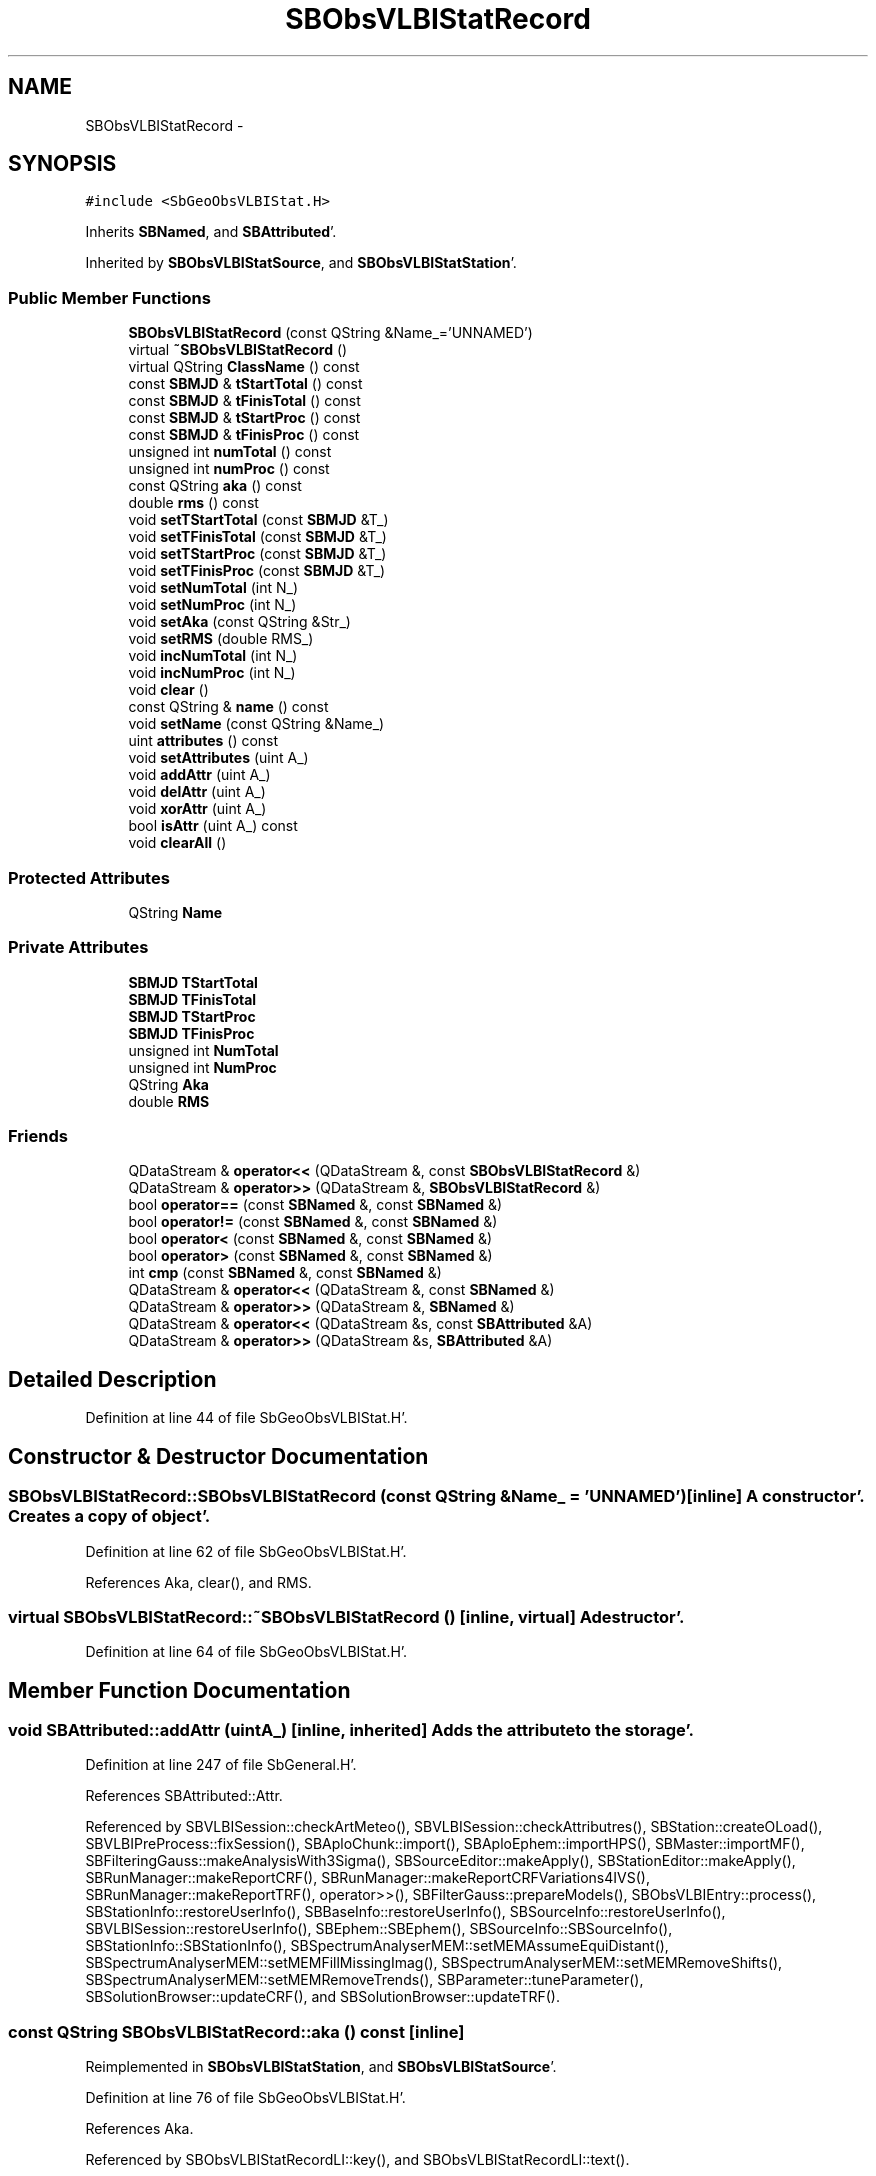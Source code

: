 .TH "SBObsVLBIStatRecord" 3 "Mon May 14 2012" "Version 2.0.2" "SteelBreeze Reference Manual" \" -*- nroff -*-
.ad l
.nh
.SH NAME
SBObsVLBIStatRecord \- 
.SH SYNOPSIS
.br
.PP
.PP
\fC#include <SbGeoObsVLBIStat\&.H>\fP
.PP
Inherits \fBSBNamed\fP, and \fBSBAttributed\fP'\&.
.PP
Inherited by \fBSBObsVLBIStatSource\fP, and \fBSBObsVLBIStatStation\fP'\&.
.SS "Public Member Functions"

.in +1c
.ti -1c
.RI "\fBSBObsVLBIStatRecord\fP (const QString &Name_='UNNAMED')"
.br
.ti -1c
.RI "virtual \fB~SBObsVLBIStatRecord\fP ()"
.br
.ti -1c
.RI "virtual QString \fBClassName\fP () const "
.br
.ti -1c
.RI "const \fBSBMJD\fP & \fBtStartTotal\fP () const "
.br
.ti -1c
.RI "const \fBSBMJD\fP & \fBtFinisTotal\fP () const "
.br
.ti -1c
.RI "const \fBSBMJD\fP & \fBtStartProc\fP () const "
.br
.ti -1c
.RI "const \fBSBMJD\fP & \fBtFinisProc\fP () const "
.br
.ti -1c
.RI "unsigned int \fBnumTotal\fP () const "
.br
.ti -1c
.RI "unsigned int \fBnumProc\fP () const "
.br
.ti -1c
.RI "const QString \fBaka\fP () const "
.br
.ti -1c
.RI "double \fBrms\fP () const "
.br
.ti -1c
.RI "void \fBsetTStartTotal\fP (const \fBSBMJD\fP &T_)"
.br
.ti -1c
.RI "void \fBsetTFinisTotal\fP (const \fBSBMJD\fP &T_)"
.br
.ti -1c
.RI "void \fBsetTStartProc\fP (const \fBSBMJD\fP &T_)"
.br
.ti -1c
.RI "void \fBsetTFinisProc\fP (const \fBSBMJD\fP &T_)"
.br
.ti -1c
.RI "void \fBsetNumTotal\fP (int N_)"
.br
.ti -1c
.RI "void \fBsetNumProc\fP (int N_)"
.br
.ti -1c
.RI "void \fBsetAka\fP (const QString &Str_)"
.br
.ti -1c
.RI "void \fBsetRMS\fP (double RMS_)"
.br
.ti -1c
.RI "void \fBincNumTotal\fP (int N_)"
.br
.ti -1c
.RI "void \fBincNumProc\fP (int N_)"
.br
.ti -1c
.RI "void \fBclear\fP ()"
.br
.ti -1c
.RI "const QString & \fBname\fP () const "
.br
.ti -1c
.RI "void \fBsetName\fP (const QString &Name_)"
.br
.ti -1c
.RI "uint \fBattributes\fP () const "
.br
.ti -1c
.RI "void \fBsetAttributes\fP (uint A_)"
.br
.ti -1c
.RI "void \fBaddAttr\fP (uint A_)"
.br
.ti -1c
.RI "void \fBdelAttr\fP (uint A_)"
.br
.ti -1c
.RI "void \fBxorAttr\fP (uint A_)"
.br
.ti -1c
.RI "bool \fBisAttr\fP (uint A_) const "
.br
.ti -1c
.RI "void \fBclearAll\fP ()"
.br
.in -1c
.SS "Protected Attributes"

.in +1c
.ti -1c
.RI "QString \fBName\fP"
.br
.in -1c
.SS "Private Attributes"

.in +1c
.ti -1c
.RI "\fBSBMJD\fP \fBTStartTotal\fP"
.br
.ti -1c
.RI "\fBSBMJD\fP \fBTFinisTotal\fP"
.br
.ti -1c
.RI "\fBSBMJD\fP \fBTStartProc\fP"
.br
.ti -1c
.RI "\fBSBMJD\fP \fBTFinisProc\fP"
.br
.ti -1c
.RI "unsigned int \fBNumTotal\fP"
.br
.ti -1c
.RI "unsigned int \fBNumProc\fP"
.br
.ti -1c
.RI "QString \fBAka\fP"
.br
.ti -1c
.RI "double \fBRMS\fP"
.br
.in -1c
.SS "Friends"

.in +1c
.ti -1c
.RI "QDataStream & \fBoperator<<\fP (QDataStream &, const \fBSBObsVLBIStatRecord\fP &)"
.br
.ti -1c
.RI "QDataStream & \fBoperator>>\fP (QDataStream &, \fBSBObsVLBIStatRecord\fP &)"
.br
.ti -1c
.RI "bool \fBoperator==\fP (const \fBSBNamed\fP &, const \fBSBNamed\fP &)"
.br
.ti -1c
.RI "bool \fBoperator!=\fP (const \fBSBNamed\fP &, const \fBSBNamed\fP &)"
.br
.ti -1c
.RI "bool \fBoperator<\fP (const \fBSBNamed\fP &, const \fBSBNamed\fP &)"
.br
.ti -1c
.RI "bool \fBoperator>\fP (const \fBSBNamed\fP &, const \fBSBNamed\fP &)"
.br
.ti -1c
.RI "int \fBcmp\fP (const \fBSBNamed\fP &, const \fBSBNamed\fP &)"
.br
.ti -1c
.RI "QDataStream & \fBoperator<<\fP (QDataStream &, const \fBSBNamed\fP &)"
.br
.ti -1c
.RI "QDataStream & \fBoperator>>\fP (QDataStream &, \fBSBNamed\fP &)"
.br
.ti -1c
.RI "QDataStream & \fBoperator<<\fP (QDataStream &s, const \fBSBAttributed\fP &A)"
.br
.ti -1c
.RI "QDataStream & \fBoperator>>\fP (QDataStream &s, \fBSBAttributed\fP &A)"
.br
.in -1c
.SH "Detailed Description"
.PP 
Definition at line 44 of file SbGeoObsVLBIStat\&.H'\&.
.SH "Constructor & Destructor Documentation"
.PP 
.SS "SBObsVLBIStatRecord::SBObsVLBIStatRecord (const QString &Name_ = \fC'UNNAMED'\fP)\fC [inline]\fP"A constructor'\&. Creates a copy of object'\&. 
.PP
Definition at line 62 of file SbGeoObsVLBIStat\&.H'\&.
.PP
References Aka, clear(), and RMS\&.
.SS "virtual SBObsVLBIStatRecord::~SBObsVLBIStatRecord ()\fC [inline, virtual]\fP"A destructor'\&. 
.PP
Definition at line 64 of file SbGeoObsVLBIStat\&.H'\&.
.SH "Member Function Documentation"
.PP 
.SS "void SBAttributed::addAttr (uintA_)\fC [inline, inherited]\fP"Adds the attribute to the storage'\&. 
.PP
Definition at line 247 of file SbGeneral\&.H'\&.
.PP
References SBAttributed::Attr\&.
.PP
Referenced by SBVLBISession::checkArtMeteo(), SBVLBISession::checkAttributres(), SBStation::createOLoad(), SBVLBIPreProcess::fixSession(), SBAploChunk::import(), SBAploEphem::importHPS(), SBMaster::importMF(), SBFilteringGauss::makeAnalysisWith3Sigma(), SBSourceEditor::makeApply(), SBStationEditor::makeApply(), SBRunManager::makeReportCRF(), SBRunManager::makeReportCRFVariations4IVS(), SBRunManager::makeReportTRF(), operator>>(), SBFilterGauss::prepareModels(), SBObsVLBIEntry::process(), SBStationInfo::restoreUserInfo(), SBBaseInfo::restoreUserInfo(), SBSourceInfo::restoreUserInfo(), SBVLBISession::restoreUserInfo(), SBEphem::SBEphem(), SBSourceInfo::SBSourceInfo(), SBStationInfo::SBStationInfo(), SBSpectrumAnalyserMEM::setMEMAssumeEquiDistant(), SBSpectrumAnalyserMEM::setMEMFillMissingImag(), SBSpectrumAnalyserMEM::setMEMRemoveShifts(), SBSpectrumAnalyserMEM::setMEMRemoveTrends(), SBParameter::tuneParameter(), SBSolutionBrowser::updateCRF(), and SBSolutionBrowser::updateTRF()\&.
.SS "const QString SBObsVLBIStatRecord::aka () const\fC [inline]\fP"
.PP
Reimplemented in \fBSBObsVLBIStatStation\fP, and \fBSBObsVLBIStatSource\fP'\&.
.PP
Definition at line 76 of file SbGeoObsVLBIStat\&.H'\&.
.PP
References Aka\&.
.PP
Referenced by SBObsVLBIStatRecordLI::key(), and SBObsVLBIStatRecordLI::text()\&.
.SS "uint SBAttributed::attributes () const\fC [inline, inherited]\fP"Returns the attributes'\&. 
.PP
Definition at line 243 of file SbGeneral\&.H'\&.
.PP
References SBAttributed::Attr\&.
.PP
Referenced by SBCoordinates::operator==(), and SBVLBISessionEditor::~SBVLBISessionEditor()\&.
.SS "virtual QString SBObsVLBIStatRecord::ClassName () const\fC [inline, virtual]\fP"Refers to a class name (debug info) 
.PP
Reimplemented from \fBSBAttributed\fP'\&.
.PP
Reimplemented in \fBSBObsVLBIStatStation\fP, and \fBSBObsVLBIStatSource\fP'\&.
.PP
Definition at line 66 of file SbGeoObsVLBIStat\&.H'\&.
.SS "void SBObsVLBIStatRecord::clear ()\fC [inline]\fP"
.PP
Definition at line 93 of file SbGeoObsVLBIStat\&.H'\&.
.PP
References NumProc, NumTotal, RMS, TFinisProc, TFinisTotal, TStartProc, TStartTotal, and TZero\&.
.PP
Referenced by SBObsVLBIStatistics::collectStatistics(), and SBObsVLBIStatRecord()\&.
.SS "void SBAttributed::clearAll ()\fC [inline, inherited]\fP"Removes all attributes'\&. 
.PP
Definition at line 255 of file SbGeneral\&.H'\&.
.PP
References SBAttributed::Attr\&.
.SS "void SBAttributed::delAttr (uintA_)\fC [inline, inherited]\fP"Deletes the attribute from the storage'\&. 
.PP
Definition at line 249 of file SbGeneral\&.H'\&.
.PP
References SBAttributed::Attr\&.
.PP
Referenced by SBProject::addSession(), SBVLBISession::checkAttributres(), SBVLBIPreProcess::clearPars(), SBStation::deleteOLoad(), SBObsVLBIEntry::isEligible(), SBFilteringGauss::makeAnalysisWith3Sigma(), SBRunManager::makeReportCRF(), SBRunManager::makeReportCRFVariations4IVS(), SBRunManager::makeReportTRF(), SBStationInfo::restoreUserInfo(), SBBaseInfo::restoreUserInfo(), SBSourceInfo::restoreUserInfo(), SBVLBISession::restoreUserInfo(), SBParameter::rw(), SBEphem::SBEphem(), SBStation::SBStation(), SBSpectrumAnalyserMEM::setMEMAssumeEquiDistant(), SBSpectrumAnalyserMEM::setMEMFillMissingImag(), SBSpectrumAnalyserMEM::setMEMRemoveShifts(), SBSpectrumAnalyserMEM::setMEMRemoveTrends(), and SBParameter::tuneParameter()\&.
.SS "void SBObsVLBIStatRecord::incNumProc (intN_)\fC [inline]\fP"
.PP
Definition at line 89 of file SbGeoObsVLBIStat\&.H'\&.
.PP
References NumProc\&.
.PP
Referenced by SBObsVLBIStatistics::collectStatistics()\&.
.SS "void SBObsVLBIStatRecord::incNumTotal (intN_)\fC [inline]\fP"
.PP
Definition at line 88 of file SbGeoObsVLBIStat\&.H'\&.
.PP
References NumTotal\&.
.PP
Referenced by SBObsVLBIStatistics::collectStatistics()\&.
.SS "bool SBAttributed::isAttr (uintA_) const\fC [inline, inherited]\fP"Returns TRUE if the attribute is set'\&. 
.PP
Definition at line 253 of file SbGeneral\&.H'\&.
.PP
References SBAttributed::Attr\&.
.PP
Referenced by SBStationEditor::acquireData(), SBStaParsEditor::acquireData(), SBObsVLBIEntry::ambientH_1(), SBObsVLBIEntry::ambientH_2(), SBObsVLBIEntry::ambientP_1(), SBObsVLBIEntry::ambientP_2(), SBObsVLBIEntry::ambientT_1(), SBObsVLBIEntry::ambientT_2(), SBDelay::calc(), SBVLBISession::checkArtMeteo(), SBVLBISession::checkAttributres(), collectListOfSINEXParameters(), SBStationInfo::dumpUserInfo(), SBBaseInfo::dumpUserInfo(), SBSourceInfo::dumpUserInfo(), SBVLBISession::dumpUserInfo(), SBFilterModel::eliminateAfter(), SBFilterModel::eliminateBefore(), SBVLBIPreProcess::fillObsListView(), SBRunManager::fillParameterList(), SBMEM::fpe(), SBFilterGauss::interpolate(), SBObservation::isEligible(), SBObsVLBIEntry::isEligible(), SBVLBIObsPPLI::key(), SBSourceListItem::key(), SBStationListItem::key(), SBVLBISesInfoLI::key(), SBVLBISesPreProcLI::key(), SBVLBIObsLI::key(), SBStaInfoLI::key(), SBBasInfoLI::key(), SBSouInfoLI::key(), SBStationImport::loadOLoad(), SBParameter::m(), SBRunManager::makeReportCRF(), SBRunManager::makeReportCRFVariations(), SBRunManager::makeReportCRFVariations4IVS(), SBRunManager::makeReportMaps(), SBRunManager::makeReportTRF(), SBRunManager::makeReportTRFVariations(), operator<<(), operator>>(), SBVLBIObsPPLI::paintCell(), SBObsVLBIEntry::process(), SBRunManager::process_m1(), SBMEM::readDataFile(), SBParameter::rw(), SBStaParsEditor::SBStaParsEditor(), SBProjectCreate::selChanged(), sinex_SiteEccentricityBlock(), sinex_SiteIDBlock(), sinex_SourceIDBlock(), SBParameter::str4compare(), SBVLBIObsPPLI::text(), SBSourceListItem::text(), SBStationListItem::text(), SBVLBISesInfoLI::text(), SBVLBISesPreProcLI::text(), SBVLBIObsLI::text(), SBStaInfoLI::text(), SBBasInfoLI::text(), SBSouInfoLI::text(), SBMasterRecBrowser::SBMRListItem::text(), SBSolutionBrowser::updateCRF(), SBBrowseSources::updateList(), SBSolutionBrowser::updateTRF(), SBVLBISessionEditor::wObservs(), SBSourceEditor::wStats(), SBStationEditor::wStats(), and SBStation::~SBStation()\&.
.SS "const QString& SBNamed::name () const\fC [inline, inherited]\fP"
.PP
Definition at line 215 of file SbGeo\&.H'\&.
.PP
References SBNamed::Name\&.
.PP
Referenced by SBVLBINetEntryEditor::accept(), SBSourceEditor::acquireData(), SBSiteEditor::acquireData(), SBStationEditor::acquireData(), SBStochParameter::addPar(), SBProject::addSession(), SBSite::addStation(), SBParameterList::append(), SBVector::at(), SBMatrix::at(), SBUpperMatrix::at(), SBSymMatrix::at(), SBStation::axisOffsetLenght(), SBSolutionBrowser::batch4StochEOPChanged(), SBSolutionBrowser::batch4StochSoChanged(), SBSolutionBrowser::batch4StochStChanged(), SBEphem::calc(), SBStation::calcDisplacement(), SBSetupDialog::chkPacker(), SBVLBIPreProcess::clearPars(), SBEstimator::collectContStochs4NextBatch(), collectListOfSINEXParameters(), collectListOfSINEXParameters4NEQ(), SB_CRF::collectObjAliases(), SBObsVLBIStatistics::collectStatistics(), SBRunManager::constraintSourceCoord(), SBRunManager::constraintStationCoord(), SBRunManager::constraintStationVeloc(), SBSource::createParameters(), SBProjectCreate::createProject(), SBTestFrame::createWidget4Test(), SBTestEphem::createWidget4Test(), SBVLBIPreProcess::currentSesChange(), SBPlotArea::defineAreas(), SBSiteEditor::deleteEntry(), SBVLBISetView::deleteEntry(), SBStuffSources::deleteEntryS(), SBStuffStations::deleteEntryS(), SBSolution::deleteSolution(), SBSetupDialog::delInst(), SBSetupDialog::delPacker(), SBEstimator::Group::delParameter(), SBProjectEdit::delSession(), SBProject::delSession(), SBSite::delStation(), SBPlateMotion::displacement(), SBStuffAplo::draw(), SBPlotArea::drawFrames(), SBStochParameter::dump2File(), SBSolution::dumpParameters(), SBBaseInfo::dumpUserInfo(), SBSourceInfo::dumpUserInfo(), SBVLBISession::dumpUserInfo(), SBVLBISet::dumpUserInfo(), SBParametersEditor::editParameter(), SBAploChunk::fillDict(), SBVLBISet::fillDicts(), SBVLBIPreProcess::fillObsListView(), SBVLBIPreProcess::fillSessAttr(), SBCatalog::find(), SBSolution::getGlobalParameter4Report(), SBAploChunk::import(), SBVLBISet::import(), SBEcc::importEccDat(), SBAploEphem::importHPS(), SBMaster::importMF(), SBProjectCreate::init(), SBFCList::insert(), SBInstitutionList::insert(), SBCatalog::insert(), SBParameterList::inSort(), SBCatalog::inSort(), SBStochParameterList::inSort(), SB_TRF::inSort(), SBObsVLBIStatSrcLI::key(), SBParameterLI::key(), SBSourceListItem::key(), SBStationListItem::key(), SBObsVLBIStatStaLI::key(), SBVLBISesInfoLI::key(), SBSiteListItem::key(), SBObsVLBIStatRecordLI::key(), SBBasInfoLI::key(), SBSouInfoLI::key(), SBAploEntryLI::key(), SBTestStationLI::key(), SBStationImport::loadNScodes(), SBStationImport::loadOLoad(), SBSolution::loadStatistics(), SBRunManager::loadVLBISession_m1(), SBRunManager::loadVLBISessions_m2(), SB_CRF::lookupNearest(), SB_TRF::lookupNearest(), SBSolutionBrowser::lookupParameters(), SBSourceEditor::makeApply(), SBSiteEditor::makeApply(), SBStationEditor::makeApply(), SBRunManager::makeReportCRF(), SBRunManager::makeReportCRFVariations(), SBRunManager::makeReportCRFVariations4IVS(), SBRunManager::makeReportEOP(), SBRunManager::makeReportMaps(), SBRunManager::makeReportNormalEqs(), SBRunManager::makeReports(), SBRunManager::makeReportSessionStatistics(), SBRunManager::makeReportTRF(), SBRunManager::makeReportTRFVariations(), SBRunManager::makeReportTroposphere(), SBEstimator::mapContStochs4NewBatch(), SBMaster::mapFiles(), SBMaster::mapRecords(), matT_x_mat(), SBEstimator::moveGlobalInfo(), SBEstimator::moveGlobalInfo_Old(), SBFileConv::open4In(), SBFileConv::open4Out(), SBEphem::openFile(), SBVector::operator()(), SBSolidTideLd::operator()(), SBTideLd::operator()(), SBMatrix::operator()(), SBRefraction::operator()(), SBUpperMatrix::operator()(), operator*(), operator+(), SBVector::operator+=(), SBMatrix::operator+=(), SBUpperMatrix::operator+=(), operator-(), SBVector::operator-=(), SBMatrix::operator-=(), SBUpperMatrix::operator-=(), SBObsVLBIEntry::operator<(), operator<<(), SBVector::operator=(), SBMatrix::operator=(), SBUpperMatrix::operator=(), SBVLBISesInfo::operator=(), SBVector::operator==(), SBObsVLBIEntry::operator==(), SBVLBISesInfo::operator==(), operator>>(), operator~(), SBSymMatrix::operator~(), SBPlotArea::output4Files(), SBSolution::path2GlbDir(), SBSolution::path2LocDir(), SBSolution::path2StcDir(), SBEstimator::prepare4Local(), SBSite::prepareDicts(), SBVLBIPreProcess::preProcess(), SBObsVLBIEntry::process(), SBRunManager::process_m1(), SBRunManager::process_m2(), SBVLBIPreProcess::procScenario_2(), SBProjectSel::ProjectListItem::ProjectListItem(), QuadraticForm(), SBRefraction::refrDir(), SBAploEphem::registerStation(), SBInstitutionList::remove(), SBParameterList::remove(), SBStochParameterList::remove(), SBVLBISet::removeSession(), SBParameterList::report(), SBStochParameter::report(), SBBaseInfo::restoreUserInfo(), SBSourceInfo::restoreUserInfo(), SBVLBISession::restoreUserInfo(), RRT(), RTR(), SBParameter::rw(), SBPlot::save2PS(), SBVLBISet::saveSession(), SBRunManager::saveVLBISessions_m1(), SBRunManager::saveVLBISessions_m2(), SBCoordsEditor::SBCoordsEditor(), SBEstimator::SBEstimator(), SBModelEditor::SBModelEditor(), SBObsVLBIStatBrowser::SBObsVLBIStatBrowser(), SBObsVLBIStatSrc::SBObsVLBIStatSrc(), SBObsVLBIStatSta::SBObsVLBIStatSta(), SBParametersEditor::SBParametersEditor(), SBPlateMotion::SBPlateMotion(), SBPlot::SBPlot(), SBPlotDialog::SBPlotDialog(), SBProjectEdit::SBProjectEdit(), SBRunManager::SBRunManager(), SBSolution::SBSolution(), SBSolutionBrowser::SBSolutionBrowser(), SBStuffEphem::SBStuffEphem(), SBTestAPLoad::SBTestAPLoad(), SBTestDiurnEOP::SBTestDiurnEOP(), SBTestEphem::SBTestEphem(), SBTestFrame::SBTestFrame(), SBTestNutation::SBTestNutation(), SBTestOceanTides::SBTestOceanTides(), SBTestPolarTides::SBTestPolarTides(), SBTestSolidTides::SBTestSolidTides(), SBVLBINetEntryEditor::SBVLBINetEntryEditor(), SBVLBISessionEditor::SBVLBISessionEditor(), SBVector::set(), SBMatrix::set(), SBUpperMatrix::set(), SBMatrix::setCol(), SBUpperMatrix::setCol(), SBFCList::setDefault(), SB_TRF::setSiteName(), SBMatrix::setVector(), SBUpperMatrix::setVector(), Solve(), SBEstimator::solveLocals(), SBObsVLBIEntry::source(), SBTestSolidTides::stationChange(), SBTestOceanTides::stationChange(), SBTestPolarTides::stationChange(), SBTestAPLoad::stationChange(), SBParameter::str4compare(), SBRunManager::stripTRF(), SBSolution::submitGlobalParameters(), SBSolution::submitLocalParameters(), SBSolution::submitStochasticParameters(), SBMatrix::T(), SBUpperMatrix::T(), SBFileConvLI::text(), SBParameterLI::text(), SBObsVLBIStatSrcLI::text(), SBSourceListItem::text(), SBStationListItem::text(), SBObsVLBIStatStaLI::text(), SBVLBISesInfoLI::text(), SBSolutionBatchLI::text(), SBSiteListItem::text(), SBVLBISesPreProcLI::text(), SBObsVLBIStatRecordLI::text(), SBSetupDialog::SBInstLI::text(), SBBasInfoLI::text(), SBSouInfoLI::text(), SBAploEntryLI::text(), SBTestStationLI::text(), SBVLBINetworkEditor::NetworkListItem::text(), SBMasterRecBrowser::SBMRListItem::text(), SBStochParameter::update(), SBSolution::updateParameter(), SBVLBIPreProcess::updateSession(), SBParameterList::updateSolution(), SBMainWindow::UtilitiesCollectStat4Prj(), SBPlateMotion::velocity(), SBVLBIPreProcess::wAttributes(), SBSourceEditor::wCoordinates(), SBParametersEditor::wEOPParameters(), SBSolutionBrowser::wLocalEOPPars(), SBSolutionBrowser::wLocalSoPars(), SBSolutionBrowser::wLocalStPars(), SBStationEditor::wNames(), SBVLBISessionEditor::wObservs(), SBParametersEditor::wOtherParameters(), SBVLBISessionEditor::wParameters(), writeNormalEquationSystem(), SBSiteEditor::wSite(), SBParametersEditor::wSourceParameters(), SBParametersEditor::wStationParameters(), SBSolutionBrowser::wStochEOPPars(), SBSolutionBrowser::wStochSoPars(), SBSolutionBrowser::wStochStPars(), SBParametersEditor::wTestParameters(), and SBSolutionBrowser::wWRMSs()\&.
.SS "unsigned int SBObsVLBIStatRecord::numProc () const\fC [inline]\fP"
.PP
Definition at line 75 of file SbGeoObsVLBIStat\&.H'\&.
.PP
References NumProc\&.
.PP
Referenced by SBObsVLBIStatSrcLI::key(), SBObsVLBIStatStaLI::key(), SBObsVLBIStatRecordLI::key(), SBObsVLBIStatSrcLI::text(), SBObsVLBIStatStaLI::text(), and SBObsVLBIStatRecordLI::text()\&.
.SS "unsigned int SBObsVLBIStatRecord::numTotal () const\fC [inline]\fP"
.PP
Definition at line 74 of file SbGeoObsVLBIStat\&.H'\&.
.PP
References NumTotal\&.
.PP
Referenced by SBObsVLBIStatSrcLI::key(), SBObsVLBIStatStaLI::key(), SBObsVLBIStatRecordLI::key(), SBObsVLBIStatSrcLI::text(), SBObsVLBIStatStaLI::text(), and SBObsVLBIStatRecordLI::text()\&.
.SS "double SBObsVLBIStatRecord::rms () const\fC [inline]\fP"
.PP
Definition at line 77 of file SbGeoObsVLBIStat\&.H'\&.
.PP
References RMS\&.
.PP
Referenced by SBObsVLBIStatRecordLI::key(), and SBObsVLBIStatRecordLI::text()\&.
.SS "void SBObsVLBIStatRecord::setAka (const QString &Str_)\fC [inline]\fP"
.PP
Reimplemented in \fBSBObsVLBIStatStation\fP, and \fBSBObsVLBIStatSource\fP'\&.
.PP
Definition at line 85 of file SbGeoObsVLBIStat\&.H'\&.
.PP
References Aka\&.
.PP
Referenced by SBObsVLBIStatistics::collectStatistics()\&.
.SS "void SBAttributed::setAttributes (uintA_)\fC [inline, inherited]\fP"Sets up the attributes'\&. 
.PP
Definition at line 245 of file SbGeneral\&.H'\&.
.PP
References SBAttributed::Attr\&.
.PP
Referenced by SBCelestBody::SBCelestBody(), and SBVLBISessionEditor::~SBVLBISessionEditor()\&.
.SS "void SBNamed::setName (const QString &Name_)\fC [inline, inherited]\fP"
.PP
Definition at line 216 of file SbGeo\&.H'\&.
.PP
References SBNamed::Name\&.
.PP
Referenced by SBVLBINetEntryEditor::accept(), SBSourceEditor::acquireData(), SBSiteEditor::acquireData(), SBStationEditor::acquireData(), SBObsVLBIStatistics::collectStatistics(), SBVLBIPreProcess::currentSesChange(), SBVLBISet::import(), SBVLBISet::loadSession(), SBVLBISesInfo::operator=(), operator>>(), SBPlotArea::output4Files(), SBFilteringGauss::redrawDataPlot_ExpMode(), SBBaseInfoList::restoreUserInfo(), SBSourceInfoList::restoreUserInfo(), SBMasterRecord::SBMasterRecord(), SBSolution::SBSolution(), SB_TRF::setSiteName(), SBTestSolidTides::stationChange(), SBTestOceanTides::stationChange(), SBTestPolarTides::stationChange(), SBTestAPLoad::stationChange(), and SBVLBIPreProcess::updateSession()\&.
.SS "void SBObsVLBIStatRecord::setNumProc (intN_)\fC [inline]\fP"
.PP
Definition at line 84 of file SbGeoObsVLBIStat\&.H'\&.
.PP
References NumProc\&.
.PP
Referenced by SBObsVLBIStatistics::collectStatistics()\&.
.SS "void SBObsVLBIStatRecord::setNumTotal (intN_)\fC [inline]\fP"
.PP
Definition at line 83 of file SbGeoObsVLBIStat\&.H'\&.
.PP
References NumTotal\&.
.PP
Referenced by SBObsVLBIStatistics::collectStatistics()\&.
.SS "void SBObsVLBIStatRecord::setRMS (doubleRMS_)\fC [inline]\fP"
.PP
Definition at line 86 of file SbGeoObsVLBIStat\&.H'\&.
.PP
References RMS\&.
.PP
Referenced by SBObsVLBIStatistics::collectStatistics()\&.
.SS "void SBObsVLBIStatRecord::setTFinisProc (const \fBSBMJD\fP &T_)\fC [inline]\fP"
.PP
Definition at line 82 of file SbGeoObsVLBIStat\&.H'\&.
.PP
References TFinisProc\&.
.PP
Referenced by SBObsVLBIStatistics::collectStatistics()\&.
.SS "void SBObsVLBIStatRecord::setTFinisTotal (const \fBSBMJD\fP &T_)\fC [inline]\fP"
.PP
Definition at line 80 of file SbGeoObsVLBIStat\&.H'\&.
.PP
References TFinisTotal\&.
.PP
Referenced by SBObsVLBIStatistics::collectStatistics()\&.
.SS "void SBObsVLBIStatRecord::setTStartProc (const \fBSBMJD\fP &T_)\fC [inline]\fP"
.PP
Definition at line 81 of file SbGeoObsVLBIStat\&.H'\&.
.PP
References TStartProc\&.
.PP
Referenced by SBObsVLBIStatistics::collectStatistics()\&.
.SS "void SBObsVLBIStatRecord::setTStartTotal (const \fBSBMJD\fP &T_)\fC [inline]\fP"
.PP
Definition at line 79 of file SbGeoObsVLBIStat\&.H'\&.
.PP
References TStartTotal\&.
.PP
Referenced by SBObsVLBIStatistics::collectStatistics()\&.
.SS "const \fBSBMJD\fP& SBObsVLBIStatRecord::tFinisProc () const\fC [inline]\fP"
.PP
Definition at line 73 of file SbGeoObsVLBIStat\&.H'\&.
.PP
References TFinisProc\&.
.PP
Referenced by SBObsVLBIStatistics::collectStatistics(), SBObsVLBIStatSrcLI::key(), SBObsVLBIStatStaLI::key(), SBObsVLBIStatRecordLI::key(), SBObsVLBIStatSrcLI::text(), SBObsVLBIStatStaLI::text(), and SBObsVLBIStatRecordLI::text()\&.
.SS "const \fBSBMJD\fP& SBObsVLBIStatRecord::tFinisTotal () const\fC [inline]\fP"
.PP
Definition at line 71 of file SbGeoObsVLBIStat\&.H'\&.
.PP
References TFinisTotal\&.
.PP
Referenced by SBObsVLBIStatistics::collectStatistics(), SBObsVLBIStatSrcLI::key(), SBObsVLBIStatStaLI::key(), SBObsVLBIStatRecordLI::key(), SBObsVLBIStatSrcLI::text(), SBObsVLBIStatStaLI::text(), and SBObsVLBIStatRecordLI::text()\&.
.SS "const \fBSBMJD\fP& SBObsVLBIStatRecord::tStartProc () const\fC [inline]\fP"
.PP
Definition at line 72 of file SbGeoObsVLBIStat\&.H'\&.
.PP
References TStartProc\&.
.PP
Referenced by SBObsVLBIStatistics::collectStatistics(), SBObsVLBIStatSrcLI::key(), SBObsVLBIStatStaLI::key(), SBObsVLBIStatRecordLI::key(), SBObsVLBIStatSrcLI::text(), SBObsVLBIStatStaLI::text(), and SBObsVLBIStatRecordLI::text()\&.
.SS "const \fBSBMJD\fP& SBObsVLBIStatRecord::tStartTotal () const\fC [inline]\fP"
.PP
Definition at line 70 of file SbGeoObsVLBIStat\&.H'\&.
.PP
References TStartTotal\&.
.PP
Referenced by SBObsVLBIStatistics::collectStatistics(), SBObsVLBIStatSrcLI::key(), SBObsVLBIStatStaLI::key(), SBObsVLBIStatRecordLI::key(), SBObsVLBIStatSrcLI::text(), SBObsVLBIStatStaLI::text(), and SBObsVLBIStatRecordLI::text()\&.
.SS "void SBAttributed::xorAttr (uintA_)\fC [inline, inherited]\fP"Toggles the attribute in the storage'\&. 
.PP
Definition at line 251 of file SbGeneral\&.H'\&.
.PP
References SBAttributed::Attr\&.
.PP
Referenced by SBStaParsEditor::acquireData(), SBVLBIPreProcess::toggleEntryMarkEnable(), and SBVLBIPreProcess::toggleEntryMoveEnable()\&.
.SH "Friends And Related Function Documentation"
.PP 
.SS "int cmp (const \fBSBNamed\fP &N1, const \fBSBNamed\fP &N2)\fC [friend, inherited]\fP"Compares two instances of \fBSBNamed\fP, returns (-1:0:+1)'\&. 
.PP
Definition at line 253 of file SbGeo\&.H'\&.
.PP
Referenced by SBStochParameterList::compareItems(), and SBMasterFile::compareItems()\&.
.SS "bool operator!= (const \fBSBNamed\fP &N1, const \fBSBNamed\fP &N2)\fC [friend, inherited]\fP"Compares two instances of \fBSBNamed\fP'\&. 
.PP
Definition at line 238 of file SbGeo\&.H'\&.
.SS "bool operator< (const \fBSBNamed\fP &N1, const \fBSBNamed\fP &N2)\fC [friend, inherited]\fP"Compares two instances of \fBSBNamed\fP'\&. 
.PP
Definition at line 243 of file SbGeo\&.H'\&.
.SS "QDataStream & operator<< (QDataStream &s, const \fBSBObsVLBIStatRecord\fP &SR)\fC [friend]\fP"Output to the data stream'\&. 
.PP
Definition at line 103 of file SbGeoObsVLBIStat\&.H'\&.
.SS "QDataStream & operator<< (QDataStream &s, const \fBSBNamed\fP &W)\fC [friend, inherited]\fP"Saves object to the data stream'\&. 
.PP
Definition at line 258 of file SbGeo\&.H'\&.
.SS "QDataStream& operator<< (QDataStream &s, const \fBSBAttributed\fP &A)\fC [friend, inherited]\fP"
.PP
Definition at line 259 of file SbGeneral\&.H'\&.
.SS "bool operator== (const \fBSBNamed\fP &N1, const \fBSBNamed\fP &N2)\fC [friend, inherited]\fP"Compares two instances of \fBSBNamed\fP'\&. 
.PP
Definition at line 233 of file SbGeo\&.H'\&.
.SS "bool operator> (const \fBSBNamed\fP &N1, const \fBSBNamed\fP &N2)\fC [friend, inherited]\fP"Compares two instances of \fBSBNamed\fP'\&. 
.PP
Definition at line 248 of file SbGeo\&.H'\&.
.SS "QDataStream & operator>> (QDataStream &s, \fBSBObsVLBIStatRecord\fP &SR)\fC [friend]\fP"Input from the data stream'\&. 
.PP
Definition at line 110 of file SbGeoObsVLBIStat\&.H'\&.
.SS "QDataStream & operator>> (QDataStream &s, \fBSBNamed\fP &W)\fC [friend, inherited]\fP"Loads object from the data stream'\&. 
.PP
Definition at line 263 of file SbGeo\&.H'\&.
.SS "QDataStream& operator>> (QDataStream &s, \fBSBAttributed\fP &A)\fC [friend, inherited]\fP"
.PP
Definition at line 260 of file SbGeneral\&.H'\&.
.SH "Member Data Documentation"
.PP 
.SS "QString \fBSBObsVLBIStatRecord::Aka\fP\fC [private]\fP"
.PP
Reimplemented in \fBSBObsVLBIStatStation\fP, and \fBSBObsVLBIStatSource\fP'\&.
.PP
Definition at line 53 of file SbGeoObsVLBIStat\&.H'\&.
.PP
Referenced by aka(), SBObsVLBIStatRecord(), and setAka()\&.
.SS "QString \fBSBNamed::Name\fP\fC [protected, inherited]\fP"
.PP
Definition at line 206 of file SbGeo\&.H'\&.
.PP
Referenced by SBVLBISesInfo::fileName(), SBNamed::name(), operator<<(), SBNamed::operator=(), SBStation::operator=(), SBSite::operator=(), SBOLoadCarrier::operator==(), operator>>(), SBStochParameter::report(), SBNamed::SBNamed(), SBNamed::setName(), SBSite::updateSite(), and SBStation::updateStation()\&.
.SS "unsigned int \fBSBObsVLBIStatRecord::NumProc\fP\fC [private]\fP"
.PP
Definition at line 52 of file SbGeoObsVLBIStat\&.H'\&.
.PP
Referenced by clear(), incNumProc(), numProc(), and setNumProc()\&.
.SS "unsigned int \fBSBObsVLBIStatRecord::NumTotal\fP\fC [private]\fP"
.PP
Definition at line 51 of file SbGeoObsVLBIStat\&.H'\&.
.PP
Referenced by clear(), incNumTotal(), numTotal(), and setNumTotal()\&.
.SS "double \fBSBObsVLBIStatRecord::RMS\fP\fC [private]\fP"
.PP
Definition at line 54 of file SbGeoObsVLBIStat\&.H'\&.
.PP
Referenced by clear(), rms(), SBObsVLBIStatRecord(), and setRMS()\&.
.SS "\fBSBMJD\fP \fBSBObsVLBIStatRecord::TFinisProc\fP\fC [private]\fP"
.PP
Definition at line 50 of file SbGeoObsVLBIStat\&.H'\&.
.PP
Referenced by clear(), setTFinisProc(), and tFinisProc()\&.
.SS "\fBSBMJD\fP \fBSBObsVLBIStatRecord::TFinisTotal\fP\fC [private]\fP"
.PP
Definition at line 48 of file SbGeoObsVLBIStat\&.H'\&.
.PP
Referenced by clear(), setTFinisTotal(), and tFinisTotal()\&.
.SS "\fBSBMJD\fP \fBSBObsVLBIStatRecord::TStartProc\fP\fC [private]\fP"
.PP
Definition at line 49 of file SbGeoObsVLBIStat\&.H'\&.
.PP
Referenced by clear(), setTStartProc(), and tStartProc()\&.
.SS "\fBSBMJD\fP \fBSBObsVLBIStatRecord::TStartTotal\fP\fC [private]\fP"
.PP
Definition at line 47 of file SbGeoObsVLBIStat\&.H'\&.
.PP
Referenced by clear(), setTStartTotal(), and tStartTotal()\&.

.SH "Author"
.PP 
Generated automatically by Doxygen for SteelBreeze Reference Manual from the source code'\&.
